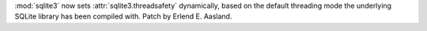 :mod:`sqlite3` now sets :attr:`sqlite3.threadsafety` dynamically, based on
the default threading mode the underlying SQLite library has been compiled
with. Patch by Erlend E. Aasland.
